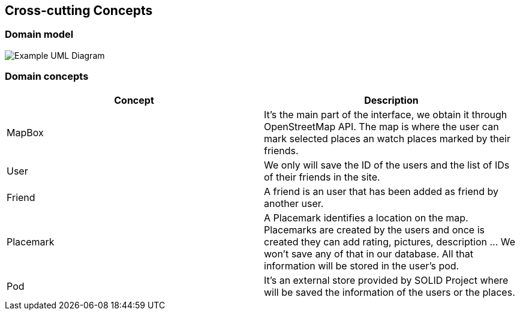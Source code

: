 [[section-concepts]]
== Cross-cutting Concepts


=== Domain model

image:UmlDiagram.png["Example UML Diagram"]



=== Domain concepts

[options="header"]
|===
| Concept         | Description
| MapBox    | It's the main part of the interface, we obtain it through OpenStreetMap API. The map is where the user can mark selected places an watch places marked by their friends.
| User     | We only will save the ID of the users and the list of IDs of their friends in the site.
| Friend    | A friend is an user that has been added as friend by another user.
| Placemark     | A Placemark identifies a location on the map. Placemarks are created by the users and once is created they can add rating, pictures, description ... We won't save any of that in our database. All that information will be stored in the user's pod.
| Pod     | It's an external store provided by SOLID Project where will be saved the information of the users or the places.
|===


